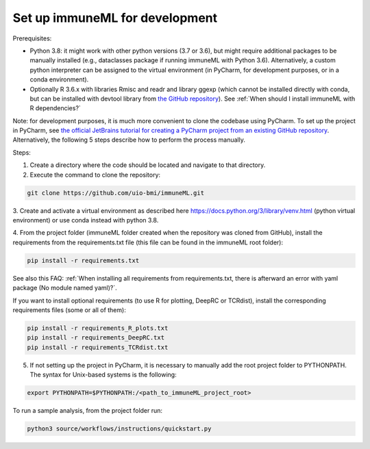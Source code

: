 Set up immuneML for development
----------------------------------
Prerequisites:

- Python 3.8: it might work with other python versions (3.7 or 3.6), but might require additional packages to be manually installed (e.g., dataclasses package if running immuneML with Python 3.6). Alternatively, a custom python interpreter can be assigned to the virtual environment (in PyCharm, for development purposes, or in a conda environment).

- Optionally R 3.6.x with libraries Rmisc and readr and library ggexp (which cannot be installed directly with conda, but can be installed with devtool library from `the GitHub repository <https://github.com/keshav-motwani/ggexp>`_). See :ref:`When should I install immuneML with R dependencies?`

Note: for development purposes, it is much more convenient to clone the codebase using PyCharm. To set up the project in PyCharm, see
`the official JetBrains tutorial for creating a PyCharm project from an existing GitHub repository <https://www.jetbrains.com/help/pycharm/manage-projects-hosted-on-github.html>`_.
Alternatively, the following 5 steps describe how to perform the process manually.

Steps:

1. Create a directory where the code should be located and navigate to that directory.

2. Execute the command to clone the repository:

.. code-block:: console

  git clone https://github.com/uio-bmi/immuneML.git

3. Create and activate a virtual environment as described here
https://docs.python.org/3/library/venv.html (python virtual environment)
or use conda instead with python 3.8.

4. From the project folder (immuneML folder created when the repository was cloned
from GitHub), install the requirements from the requirements.txt file (this file can be found in the immuneML root folder):

.. code-block:: console

  pip install -r requirements.txt

See also this FAQ: :ref:`When installing all requirements from requirements.txt, there is afterward an error with yaml package (No module named yaml)?`.

If you want to install optional requirements (to use R for plotting, DeepRC or TCRdist), install the corresponding requirements files (some or all of them):

.. code-block:: console

  pip install -r requirements_R_plots.txt
  pip install -r requirements_DeepRC.txt
  pip install -r requirements_TCRdist.txt

5. If not setting up the project in PyCharm, it is necessary to manually add the root project folder to PYTHONPATH. The syntax for Unix-based systems is the following:

.. code-block:: console

  export PYTHONPATH=$PYTHONPATH:/<path_to_immuneML_project_root>

To run a sample analysis, from the project folder run:

.. code-block:: console

  python3 source/workflows/instructions/quickstart.py

